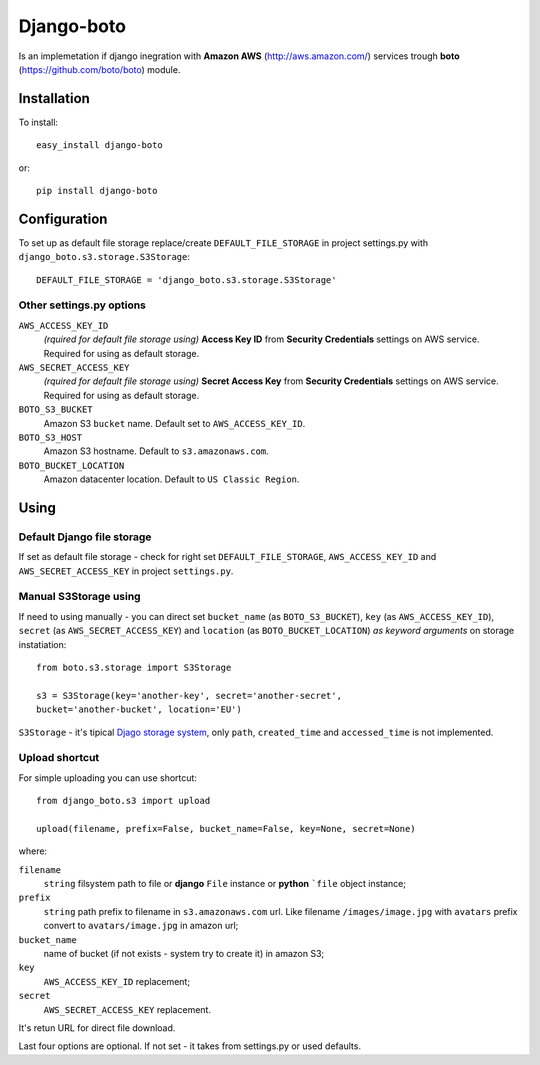 

Django-boto
===========

Is an implemetation if django inegration with **Amazon AWS**
(http://aws.amazon.com/) services trough **boto**
(https://github.com/boto/boto) module.

Installation
------------

To install::

    easy_install django-boto

or::

    pip install django-boto

Configuration
-------------

To set up as default file storage replace/create ``DEFAULT_FILE_STORAGE``
in project settings.py with ``django_boto.s3.storage.S3Storage``::

    DEFAULT_FILE_STORAGE = 'django_boto.s3.storage.S3Storage'

Other settings.py options
*************************

``AWS_ACCESS_KEY_ID``
    *(rquired for default file storage using)* **Access Key ID** from
    **Security Credentials** settings on AWS service. Required for using
    as default storage.

``AWS_SECRET_ACCESS_KEY``
    *(rquired for default file storage using)* **Secret Access Key** from
    **Security Credentials** settings on AWS service. Required for using
    as default storage.

``BOTO_S3_BUCKET``
    Amazon S3 ``bucket`` name. Default set to ``AWS_ACCESS_KEY_ID``.

``BOTO_S3_HOST``
    Amazon S3 hostname. Default to ``s3.amazonaws.com``.

``BOTO_BUCKET_LOCATION``
    Amazon datacenter location. Default to ``US Classic Region``.

Using
-----

Default Django file storage
***************************

If set as default file storage - check for right set ``DEFAULT_FILE_STORAGE``,
``AWS_ACCESS_KEY_ID`` and ``AWS_SECRET_ACCESS_KEY`` in project ``settings.py``.

Manual S3Storage using
**********************

If need to using manually - you can direct set ``bucket_name``
(as ``BOTO_S3_BUCKET``), ``key`` (as ``AWS_ACCESS_KEY_ID``),
``secret`` (as ``AWS_SECRET_ACCESS_KEY``) and ``location``
(as ``BOTO_BUCKET_LOCATION``) *as keyword arguments*
on storage instatiation::

    from boto.s3.storage import S3Storage

    s3 = S3Storage(key='another-key', secret='another-secret',
    bucket='another-bucket', location='EU')

``S3Storage`` - it's tipical `Djago storage system`_, only ``path``, ``created_time`` and ``accessed_time`` is not implemented.

.. _Djago storage system: http://readthedocs.org/docs/django/en/1.4/ref/files/storage.html#the-storage-class:

Upload shortcut
***************

For simple uploading you can use shortcut::

    from django_boto.s3 import upload

    upload(filename, prefix=False, bucket_name=False, key=None, secret=None)

where:

``filename``
    ``string`` filsystem path to file or **django** ``File`` instance or
    **python** ```file`` object instance;
``prefix``
    ``string`` path prefix to filename in ``s3.amazonaws.com`` url. Like
    filename ``/images/image.jpg`` with ``avatars`` prefix convert to
    ``avatars/image.jpg`` in amazon url;
``bucket_name``
    name of bucket (if not exists - system try to create it) in amazon S3;
``key``
    ``AWS_ACCESS_KEY_ID`` replacement;
``secret``
    ``AWS_SECRET_ACCESS_KEY`` replacement.

It's retun URL for direct file download.

Last four options are optional. If not set - it takes from settings.py or
used defaults.
